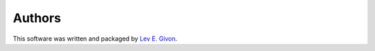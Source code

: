 .. -*- rst -*-

Authors
=======
This software was written and packaged by `Lev E. Givon <lev@columbia.edu>`_.
